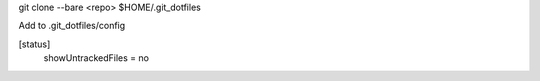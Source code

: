 git clone --bare <repo> $HOME/.git_dotfiles

Add to .git_dotfiles/config

..

[status]
	showUntrackedFiles = no
